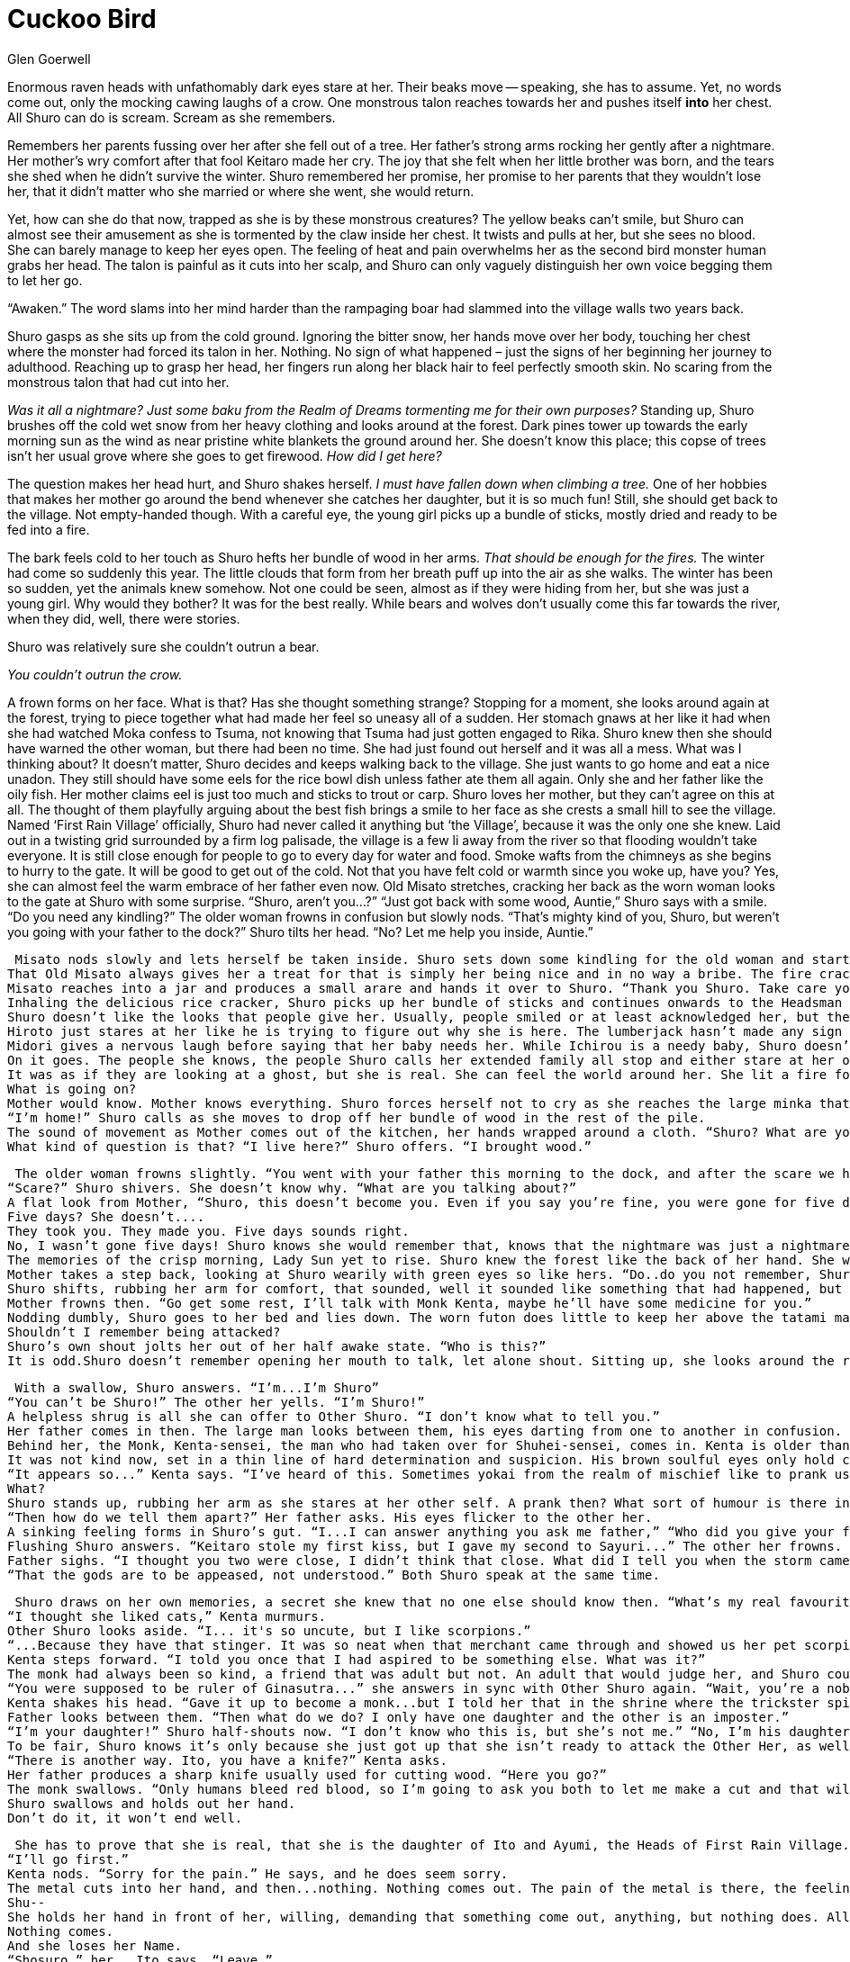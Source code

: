 :doctype: book
:icons: font
:page-background-image: image:background_scorpion.jpg[pdfwidth=100%]

= Cuckoo Bird
Glen Goerwell

Enormous raven heads with unfathomably dark eyes stare at her. Their beaks move -- speaking, she has to assume. Yet, no words come out, only the mocking cawing laughs of a crow. One monstrous talon reaches towards her and pushes itself *into* her chest. All Shuro can do is scream. Scream as she remembers.

Remembers her parents fussing over her after she fell out of a tree. Her father’s strong arms rocking her gently after a nightmare. Her mother’s wry comfort after that fool Keitaro made her cry. The joy that she felt when her little brother was born, and the tears she shed when he didn’t survive the winter. Shuro remembered her promise, her promise to her parents that they wouldn’t lose her, that it didn’t matter who she married or where she went, she would return.

Yet, how can she do that now, trapped as she is by these monstrous creatures? The yellow beaks can’t smile, but Shuro can almost see their amusement as she is tormented by the claw inside her chest. It twists and pulls at her, but she sees no blood. She can barely manage to keep her eyes open. The feeling of heat and pain overwhelms her as the second bird monster human grabs her head. The talon is painful as it cuts into her scalp, and Shuro can only vaguely distinguish her own voice begging them to let her go.

“Awaken.” The word slams into her mind harder than the rampaging boar had slammed into the village walls two years back.

Shuro gasps as she sits up from the cold ground. Ignoring the bitter snow, her hands move over her body, touching her chest where the monster had forced its talon in her. Nothing. No sign of what happened – just the signs of her beginning her journey to adulthood. Reaching up to grasp her head, her fingers run along her black hair to feel perfectly smooth skin. No scaring from the monstrous talon that had cut into her.

_Was it all a nightmare? Just some baku from the Realm of Dreams tormenting me for their own purposes?_ Standing up, Shuro brushes off the cold wet snow from her heavy clothing and looks around at the forest. Dark pines tower up towards the early morning sun as the wind as near pristine white blankets the ground around her. She doesn’t know this place; this copse of trees isn’t her usual grove where she goes to get firewood. _How did I get here?_

The question makes her head hurt, and Shuro shakes herself. _I must have fallen down when climbing a tree._ One of her hobbies that makes her mother go around the bend whenever she catches her daughter, but it is so much fun! Still, she should get back to the village. Not empty-handed though. With a careful eye, the young girl picks up a bundle of sticks, mostly dried and ready to be fed into a fire.

The bark feels cold to her touch as Shuro hefts her bundle of wood in her arms. _That should be enough for the fires._ The winter had come so suddenly this year. The little clouds that form from her breath puff up into the air as she walks. The winter has been so sudden, yet the animals knew somehow. Not one could be seen, almost as if they were hiding from her, but she was just a young girl. Why would they bother? It was for the best really. While bears and wolves don’t usually come this far towards the river, when they did, well, there were stories.

Shuro was relatively sure she couldn’t outrun a bear.

[.small]#_You couldn’t outrun the crow._#

A frown forms on her face. What is that? Has she thought something strange? Stopping for a moment, she looks around again at the forest, trying to piece together what had made her feel so uneasy all of a sudden. Her stomach gnaws at her like it had when she had watched Moka confess to Tsuma, not knowing that Tsuma had just gotten engaged to Rika. Shuro knew then she should have warned the other woman, but there had been no time. She had just found out herself and it was all a mess. What was I thinking about?
It doesn’t matter, Shuro decides and keeps walking back to the village. She just wants to go home and eat a nice unadon. They still should have some eels for the rice bowl dish unless father ate them all again. Only she and her father like the oily fish. Her mother claims eel is just too much and sticks to trout or carp. Shuro loves her mother, but they can’t agree on this at all. The thought of them playfully arguing about the best fish brings a smile to her face as she crests a small hill to see the village.
Named ‘First Rain Village’ officially, Shuro had never called it anything but ‘the Village’, because it was the only one she knew. Laid out in a twisting grid surrounded by a firm log palisade, the village is a few li away from the river so that flooding wouldn’t take everyone. It is still close enough for people to go to every day for water and food. Smoke wafts from the chimneys as she begins to hurry to the gate. It will be good to get out of the cold.
Not that you have felt cold or warmth since you woke up, have you?
Yes, she can almost feel the warm embrace of her father even now.
Old Misato stretches, cracking her back as the worn woman looks to the gate at Shuro with some surprise. “Shuro, aren’t you...?”
“Just got back with some wood, Auntie,” Shuro says with a smile. “Do you need any kindling?”
The older woman frowns in confusion but slowly nods. “That’s mighty kind of you, Shuro, but weren’t you going with your father to the dock?”
Shuro tilts her head. “No? Let me help you inside, Auntie.”

 Misato nods slowly and lets herself be taken inside. Shuro sets down some kindling for the old woman and starts a fire for her. It was the least that I should do for an honored elder, Shuro thinks.
That Old Misato always gives her a treat for that is simply her being nice and in no way a bribe. The fire crackles and Shuro bows. “Take care, Auntie. I should really get home,”
Misato reaches into a jar and produces a small arare and hands it over to Shuro. “Thank you Shuro. Take care yourself.”
Inhaling the delicious rice cracker, Shuro picks up her bundle of sticks and continues onwards to the Headsman House, or, as she had always known it, home.
Shuro doesn’t like the looks that people give her. Usually, people smiled or at least acknowledged her, but they never stared at her like she was out of place before.
Hiroto just stares at her like he is trying to figure out why she is here. The lumberjack hasn’t made any sign of noticing her words or hearing her.
Midori gives a nervous laugh before saying that her baby needs her. While Ichirou is a needy baby, Shuro doesn’t hear anything.
On it goes. The people she knows, the people Shuro calls her extended family all stop and either stare at her or just make excuses to leave.
It was as if they are looking at a ghost, but she is real. She can feel the world around her. She lit a fire for the Fortunes’ sake. Shuro huddles, finally feeling cold as she watches her best friend Sayuri babble something about a kettle and run away from her.
What is going on?
Mother would know. Mother knows everything. Shuro forces herself not to cry as she reaches the large minka that she has lived in all her life. The sloping thatched roof towers over her as she steps inside.
“I’m home!” Shuro calls as she moves to drop off her bundle of wood in the rest of the pile.
The sound of movement as Mother comes out of the kitchen, her hands wrapped around a cloth. “Shuro? What are you doing here?”
What kind of question is that? “I live here?” Shuro offers. “I brought wood.”

 The older woman frowns slightly. “You went with your father this morning to the dock, and after the scare we had, I can’t imagine him letting you out of his sight.”
“Scare?” Shuro shivers. She doesn’t know why. “What are you talking about?”
A flat look from Mother, “Shuro, this doesn’t become you. Even if you say you’re fine, you were gone for five days!”
Five days? She doesn’t....
They took you. They made you. Five days sounds right.
No, I wasn’t gone five days! Shuro knows she would remember that, knows that the nightmare was just a nightmare. “Mother,” she begins. “I just went to the forest to get some wood...”
The memories of the crisp morning, Lady Sun yet to rise. Shuro knew the forest like the back of her hand. She was almost a woman herself, and she could handle going to the woods all on her own. Her mother fretting anyways, and her father calming everything down the way he always did....
Mother takes a step back, looking at Shuro wearily with green eyes so like hers. “Do..do you not remember, Shuro? You were lost in the forest. You said a murder of crows had chased you into a cave.”
Shuro shifts, rubbing her arm for comfort, that sounded, well it sounded like something that had happened, but at the same time not to her. It was easy to imagine how the beaks had felt and the talons of course. “...I’m sorry mother, no, I don’t remember that.”
Mother frowns then. “Go get some rest, I’ll talk with Monk Kenta, maybe he’ll have some medicine for you.”
Nodding dumbly, Shuro goes to her bed and lies down. The worn futon does little to keep her above the tatami mats of the bedroom, but with enough blankets, she is comfortable enough. Comfortable enough to doze as her mind tries to figure out why she can’t remember.
Shouldn’t I remember being attacked?
Shuro’s own shout jolts her out of her half awake state. “Who is this?”
It is odd.Shuro doesn’t remember opening her mouth to talk, let alone shout. Sitting up, she looks around the room to see herself standing there, arm outstretched and pointing. Shuro never really liked how she looked, too gangly and awkward. Her green eyes were her best feature. It feels strange to look at her doppelganger, the scratches of beaks and talons visible on her head giving her a character that Shuro lacked.

 With a swallow, Shuro answers. “I’m...I’m Shuro”
“You can’t be Shuro!” The other her yells. “I’m Shuro!”
A helpless shrug is all she can offer to Other Shuro. “I don’t know what to tell you.”
Her father comes in then. The large man looks between them, his eyes darting from one to another in confusion. “Wait...two of you? How?”
Behind her, the Monk, Kenta-sensei, the man who had taken over for Shuhei-sensei, comes in. Kenta is older than her by a few years. Usually Shuro enjoyed watching him from time to time; his handsome face was always so kind.
It was not kind now, set in a thin line of hard determination and suspicion. His brown soulful eyes only hold cunning wisdom as memories flicker through them.
“It appears so...” Kenta says. “I’ve heard of this. Sometimes yokai from the realm of mischief like to prank us humans by impersonating people we love. One of them must be a spirit of some kind.”
What?
Shuro stands up, rubbing her arm as she stares at her other self. A prank then? What sort of humour is there in a joke like this? Why would anyone impersonate her of all people? Yes sometimes she climbs trees and yes sometimes she gossips, but she is just a normal girl. The only thing remotely special is being the daughter of the village headsman. That isn’t enough to...to be worth acting on, is it?
“Then how do we tell them apart?” Her father asks. His eyes flicker to the other her.
A sinking feeling forms in Shuro’s gut. “I...I can answer anything you ask me father,” “Who did you give your first kiss to?” The other her demands.
Flushing Shuro answers. “Keitaro stole my first kiss, but I gave my second to Sayuri...” The other her frowns. “...I never told anyone that.”
Father sighs. “I thought you two were close, I didn’t think that close. What did I tell you when the storm came in and ruined Toshi’s house?”
“That the gods are to be appeased, not understood.” Both Shuro speak at the same time.

 Shuro draws on her own memories, a secret she knew that no one else should know then. “What’s my real favourite animal?”
“I thought she liked cats,” Kenta murmurs.
Other Shuro looks aside. “I... it's so uncute, but I like scorpions.”
“...Because they have that stinger. It was so neat when that merchant came through and showed us her pet scorpion skittering around chasing crickets,” Shuro continues.
Kenta steps forward. “I told you once that I had aspired to be something else. What was it?”
The monk had always been so kind, a friend that was adult but not. An adult that would judge her, and Shuro could remember him telling her that all that pressure was bad for children. It was why he had given up being a noble and become a monk.
“You were supposed to be ruler of Ginasutra...” she answers in sync with Other Shuro again. “Wait, you’re a noble?” Her father asks.
Kenta shakes his head. “Gave it up to become a monk...but I told her that in the shrine where the trickster spirit shouldn’t have been able to overhear.”
Father looks between them. “Then what do we do? I only have one daughter and the other is an imposter.”
“I’m your daughter!” Shuro half-shouts now. “I don’t know who this is, but she’s not me.” “No, I’m his daughter, you fake!” The other Shuro looks ready to jump her.
To be fair, Shuro knows it’s only because she just got up that she isn’t ready to attack the Other Her, as well.
“There is another way. Ito, you have a knife?” Kenta asks.
Her father produces a sharp knife usually used for cutting wood. “Here you go?”
The monk swallows. “Only humans bleed red blood, so I’m going to ask you both to let me make a cut and that will tell us the truth. We can...we can decide what to do after that.”
Shuro swallows and holds out her hand.
Don’t do it, it won’t end well.

 She has to prove that she is real, that she is the daughter of Ito and Ayumi, the Heads of First Rain Village.
“I’ll go first.”
Kenta nods. “Sorry for the pain.” He says, and he does seem sorry.
The metal cuts into her hand, and then...nothing. Nothing comes out. The pain of the metal is there, the feeling of her skin parting is there. But there is no hot gush of red blood, no smell of copper filling the air.
Shu--
She holds her hand in front of her, willing, demanding that something come out, anything, but nothing does. All she can do is stare at the cut on her hand as it slowly begins to knit itself together.
Nothing comes.
And she loses her Name.
“Shosuro,” her...Ito says. “Leave.”
Shosuro, meaning “No Name”. It is a word used if you want to be respectful, about not knowing a person’s name.
Shosuro, is that who I am? One lie is as good as another.
The monk begins to pray, readying himself to perform an exorcism.
The man who she remembers looking up to, caring for, learning from, sees her as nothing more than a wayward spirit.
She...the man she wants to call her father steps in front of the other Her, in front of Shuro, protecting his daughter from a monster.
Monsters...should not be in the village, and before Kenta can strike her down for the crime of existing, Shosuro gathers herself and runs. Runs from *her life.*
It was never yours.
